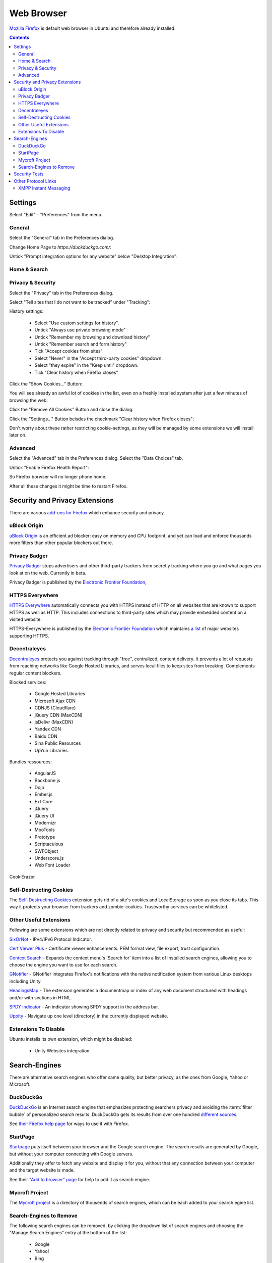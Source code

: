 Web Browser
===========

.. image:: firefox-logo.*
    :alt: Mozilla Firefox Logo
    :align: right
    :height: 200px
    :width: 200px


`Mozilla Firefox <https://www.mozilla.org/en-US/firefox/desktop/>`_ is default
web browser in Ubuntu and therefore already installed.

.. contents::


Settings
--------

Select "Edit" - "Preferences" from the menu.


General
^^^^^^^

Select the "General" tab in the Preferences dialog.

Change Home Page to *https://duckduckgo.com/*:

.. image:: Firefox-Preferences-General-Startup.*
    :alt: Mozilla Firefox - Preferences - General - Startup
    :scale: 75%

Untick "Prompt integration options for any website" below "Desktop Integration":

.. image:: Firefox-Preferences-General-Desktop.*
    :alt: Mozilla Firefox - Preferences - General - Desktop Integration
    :scale: 75%


Home & Search
^^^^^^^^^^^^^


Privacy & Security
^^^^^^^^^^^^^^^^^^

Select the "Privacy" tab in the Preferences dialog.

Select "Tell sites that I do not want to be tracked" under "Tracking":

.. image:: Firefox-Preferences-Privacy-Tracking.*
    :alt: Mozilla Firefox - Preferences - Privacy - Tracking
    :scale: 75%

History settings:

 * Select "Use custom settings for history".
 * Untick "Always use private browsing mode"
 * Untick "Remember my browsing and download history"
 * Untick "Remember search and form history"
 * Tick "Accept cookies from sites"
 * Select "Never" in the "Accept third-party cookies" dropdown.
 * Select "they expire" in the "Keep until" dropdown.
 * Tick "Clear history when Firefox closes"

.. image:: Firefox-Preferences-Privacy-History.*
    :alt: Mozilla Firefox - Preferences - Privacy - History
    :scale: 75%

Click the "Show Cookies..." Button:

You will see already an awful lot of cookies in the list, even on a freshly installed system after just a few minutes of browsing the web:

.. image:: Firefox-Preferences-Privacy-History-Cookies.*
    :alt: Mozilla Firefox - Preferences - Privacy - History - Cookies
    :scale: 75%

Click the "Remove All Cookies" Button and close the dialog.

Click the "Settings..." Button beisdes the checkmark "Clear history when Firefox
closes":

.. image:: Firefox-Preferences-Privacy-History-Clear.*
    :alt: Mozilla Firefox - Preferences - Privacy - History - Settings for Clearing History
    :scale: 75%

Don't worry about these rather restricting cookie-settings, as they will be
managed by some extensions we will install later on.


Advanced
^^^^^^^^

Select the "Advanced" tab in the Preferences dialog.
Select the "Data Choices" tab.

Untick "Enable Firefox Health Report":

.. image:: Firefox-Preferences-Advanced-Data.*
    :alt: Mozilla Firefox - Preferences - Advanced - Data Choices
    :scale: 75%

So Firefox borwser will no longer phone home.

After all these changes it might be time to restart Firefox.


Security and Privacy Extensions
-------------------------------

There are various `add-ons for Firefox
<https://addons.mozilla.org/en-US/firefox/>`_ which enhance security and
privacy.


uBlock Origin
^^^^^^^^^^^^^

`uBlock Origin <https://addons.mozilla.org/en-US/firefox/addon/ublock-origin/>`_
is an efficient ad blocker: easy on memory and CPU footprint, and yet can load
and enforce thousands more filters than other popular blockers out there.


Privacy Badger
^^^^^^^^^^^^^^

`Privacy Badger <https://www.eff.org/privacybadger>`_ stops advertisers and other
third-party trackers from secretly tracking where you go and what pages you look
at on the web. Currently in beta.

Privacy Badger is published by the `Electronic Frontier Foundation
<https://www.eff.org/>`_,


HTTPS Everywhere
^^^^^^^^^^^^^^^^

`HTTPS Everywhere <https://www.eff.org/https-everywhere>`_ automatically
connects you with HTTPS instead of HTTP on all websites that are known to
support HTTPS as well as HTTP. This includes connections to third-party sites
which may provide embedded content on a visited website.

HTTPS-Everywhere is published by the `Electronic Frontier Foundation
<https://www.eff.org/>`_ which maintains `a list
<https://www.eff.org/https-everywhere/atlas/>`_ of major websites supporting
HTTPS.


Decentraleyes
^^^^^^^^^^^^^

`Decentraleyes <https://addons.mozilla.org/en-US/firefox/addon/decentraleyes/>`_
protects you against tracking through "free", centralized, content delivery. It
prevents a lot of requests from reaching networks like Google Hosted Libraries,
and serves local files to keep sites from breaking. Complements regular content
blockers.

Blocked services:

    * Google Hosted Libraries
    * Microsoft Ajax CDN
    * CDNJS (Cloudflare)
    * jQuery CDN (MaxCDN)
    * jsDelivr (MaxCDN)
    * Yandex CDN
    * Baidu CDN
    * Sina Public Resources
    * UpYun Libraries.

Bundles ressources:

    * AngularJS
    * Backbone.js
    * Dojo
    * Ember.js
    * Ext Core
    * jQuery
    * jQuery UI
    * Modernizr
    * MooTools
    * Prototype
    * Scriptaculous
    * SWFObject
    * Underscore.js
    * Web Font Loader


CookiErazor

Self-Destructing Cookies
^^^^^^^^^^^^^^^^^^^^^^^^

The `Self-Destructing Cookies <https://addons.mozilla.org/en-US/firefox/addon/self-destructing-cookies/>`_
extension gets rid of a site's cookies and LocalStorage as soon as you close its
tabs. This way it protects your browser from trackers and zombie-cookies.
Trustworthy services can be whitelisted.


Other Useful Extensions
^^^^^^^^^^^^^^^^^^^^^^^

Following are some extensions which are not directly related to privacy and
security but recommended as useful:

`SixOrNot <https://addons.mozilla.org/en-us/firefox/addon/sixornot/>`_
- IPv4/IPv6 Protocol Indicator.

`Cert Viewer Plus <https://addons.mozilla.org/en-US/firefox/addon/cert-viewer-plus/>`_
- Certificate viewer enhancements: PEM format view, file export, trust
configuration.

`Context Search <https://addons.mozilla.org/en-US/firefox/addon/context-search/?src=search>`_
- Expands the context menu's 'Search for' item into a list of installed search
engines, allowing you to choose the engine you want to use for each search.

`GNotifier <https://addons.mozilla.org/en-US/firefox/addon/gnotifier/>`_
- GNotifier integrates Firefox's notifications with the native
notification system from various Linux desktops including Unity.

`HeadingsMap <https://addons.mozilla.org/en-US/firefox/addon/headingsmap/>`_ -
The extension generates a documentmap or index of any web document structured
with headings and/or with sections in HTML.

`SPDY indicator <https://addons.mozilla.org/en-US/firefox/addon/spdy-indicator/>`_ - An indicator showing SPDY support in the address bar.

`Uppity <https://addons.mozilla.org/en-US/firefox/addon/uppity/>`_ - Navigate
up one level (directory) in the currently displayed website.


Extensions To Disable
^^^^^^^^^^^^^^^^^^^^^

Ubuntu installs its own extension, which might be disabled:

 * Unity Websites integration


Search-Engines
--------------

There are alternative search engines who offer same quality, but better privacy,
as the ones from Google, Yahoo or Microsoft.

DuckDuckGo
^^^^^^^^^^

`DuckDuckGo <https://duckduckgo.com/>`_ is an Internet search engine that
emphasizes protecting searchers privacy and avoiding the :term:`filter bubble`
of personalized search results. DuckDuckGo gets its results from over one
hundred `different sources <https://duck.co/help/results/sources>`_.

See `their Firefox help page
<https://duck.co/help/desktop/firefox>`_ for ways to use it with Firefox.


StartPage
^^^^^^^^^

`Startpage <https://startpage.com/>`_ puts itself between your browser and the
Google search engine. The search results are generated by Google, but without
your computer connecting with Google servers.

Additionally they offer to fetch any website and display it for you,  without
that any connection between your computer and the target website is made.

See their `"Add to browser" page
<https://startpage.com/eng/download-startpage-plugin.html?>`_ for help to add it
as search engine.


Mycroft Project
^^^^^^^^^^^^^^^

The `Mycroft project <http://mycroftproject.com/search-engines.html>`_ is a
directory of thousends of search engines, which can be each added to your search
egine list.


Search-Engines to Remove
^^^^^^^^^^^^^^^^^^^^^^^^

The following search engines can be removed, by clicking the dropdown list of
search engines and choosing the "Manage Search Engines" entry at the bottom of
the list:

 * Google
 * Yahoo!
 * Bing
 * Amazon
 * eBay

.. image:: Firefox-ManageSearchEngines.*
    :alt: Mozilla Firefox - Manage Search Engines
    :scale: 75%

Click on the "Remove" Button for every search engine you want to have removed.


Security Tests
--------------

Various pages check your browser for vulnerabilities against current threats.

`How's My SSL? <https://www.howsmyssl.com/>`_ is a cute little website that
tells you how secure your TLS client is. TLS clients just like the browser
you're reading this with.

`SSL Labs Client Test <https://www.ssllabs.com/ssltest/viewMyClient.html>`_
shows you the SSL/TLS Capabilities of your Browser and vulnerabilities against
selected discovered security issues (i.e. FREAK, POODLE).

`Qualys® BrowserCheck <https://browsercheck.qualys.com/>`_ recommends you to
scan your browser regularly to stay up to date with the latest versions and
plugins.


Other Protocol Links
--------------------

Type ``about:config`` into the Firefox address bar.

Left click your mouse on the displayed list of configuration values to add new values

Select "New" - "Boolean" from the fly-out-menu.


XMPP Instant Messaging
^^^^^^^^^^^^^^^^^^^^^^

In the appearing dialog input the following string:

 ``network.protocol-handler.expose.xmpp``

 Set it to ``true``

Select "New" - "String" from the fly-out-menu.

In the appearing dialog input the following string:

 ``network.protocol-handler.app.xmpp``

 Set it to ``/usr/bin/purple-url-handler``



